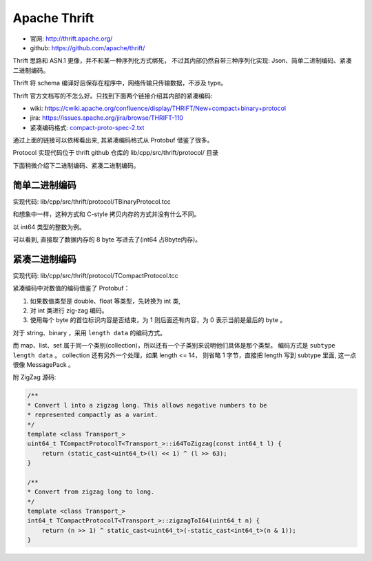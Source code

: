 
Apache Thrift
=================================
* 官网: http://thrift.apache.org/
* github: https://github.com/apache/thrift/

Thrift 思路和 ASN.1 更像，并不和某一种序列化方式绑死，
不过其内部仍然自带三种序列化实现: Json、简单二进制编码、紧凑二进制编码。

Thrift 将 schema 编译好后保存在程序中，网络传输只传输数据，不涉及 type。

Thrift 官方文档写的不怎么好。只找到下面两个链接介绍其内部的紧凑编码:

* wiki: https://cwiki.apache.org/confluence/display/THRIFT/New+compact+binary+protocol
* jira: https://issues.apache.org/jira/browse/THRIFT-110
* 紧凑编码格式: `compact-proto-spec-2.txt </_static/data/compact-proto-spec-2.txt>`_

通过上面的链接可以依稀看出来, 其紧凑编码格式从 Protobuf 借鉴了很多。

Protocol 实现代码位于 thrift github 仓库的 lib/cpp/src/thrift/protocol/ 目录

下面稍微介绍下二进制编码、紧凑二进制编码。

简单二进制编码
---------------------------

实现代码:  lib/cpp/src/thrift/protocol/TBinaryProtocol.tcc 

和想象中一样，这种方式和 C-style 拷贝内存的方式并没有什么不同。

以 int64 类型的整数为例。

.. image:: /_static/images/serialize/thrift-binary.jpg

可以看到, 直接取了数据内存的 8 byte 写进去了(int64 占8byte内存)。

紧凑二进制编码
----------------------------

实现代码:  lib/cpp/src/thrift/protocol/TCompactProtocol.tcc 

紧凑编码中对数值的编码借鉴了 Protobuf：

1. 如果数值类型是 double、float 等类型，先转换为 int 类, 
2. 对 int 类进行 zig-zag 编码。
3. 使用每个 byte 的首位标识内容是否结束，为 1 则后面还有内容，为 0 表示当前是最后的 byte 。

.. image:: /_static/images/serialize/thrift-compact-1.jpg

.. image:: /_static/images/serialize/thrift-compact-2.jpg


对于 string、binary ，采用 ``length data`` 的编码方式。

而 map、list、set 属于同一个类别(collection)，所以还有一个子类别来说明他们具体是那个类型。
编码方式是 ``subtype length data`` 。 collection 还有另外一个处理，如果 length <= 14，
则省略 1 字节，直接把 length 写到 subtype 里面, 这一点很像 MessagePack 。

.. image:: /_static/images/serialize/thrift-compact-collection.jpg

附 ZigZag 源码:

.. code-block:: cpp

    /**
    * Convert l into a zigzag long. This allows negative numbers to be
    * represented compactly as a varint.
    */
    template <class Transport_>
    uint64_t TCompactProtocolT<Transport_>::i64ToZigzag(const int64_t l) {
        return (static_cast<uint64_t>(l) << 1) ^ (l >> 63);
    }

    /**
    * Convert from zigzag long to long.
    */
    template <class Transport_>
    int64_t TCompactProtocolT<Transport_>::zigzagToI64(uint64_t n) {
        return (n >> 1) ^ static_cast<uint64_t>(-static_cast<int64_t>(n & 1));
    }
